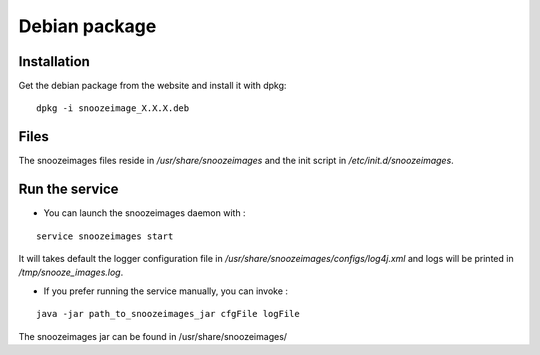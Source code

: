 Debian package
--------------

Installation
^^^^^^^^^^^^

Get the debian package from the website and install it with dpkg:

::

    dpkg -i snoozeimage_X.X.X.deb


Files
^^^^^

The snoozeimages files reside in */usr/share/snoozeimages* 
and the init script in */etc/init.d/snoozeimages*.


Run the service
^^^^^^^^^^^^^^^

* You can launch the snoozeimages daemon with  :

::
 
    service snoozeimages start

It will takes default the logger configuration file in 
*/usr/share/snoozeimages/configs/log4j.xml* and logs will be printed in */tmp/snooze_images.log*.

* If you prefer running the service manually, you can invoke : 

::

    java -jar path_to_snoozeimages_jar cfgFile logFile

The snoozeimages jar can be found in /usr/share/snoozeimages/
